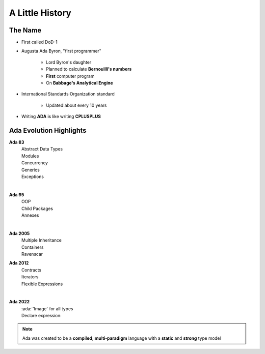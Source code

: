 ==================
A Little History
==================

----------
The Name
----------

* First called DoD-1
* Augusta Ada Byron, "first programmer"

   - Lord Byron's daughter
   - Planned to calculate **Bernouilli's numbers**
   - **First** computer program
   - On **Babbage's Analytical Engine**

* International Standards Organization standard

   - Updated about every 10 years

* Writing **ADA** is like writing **CPLUSPLUS**

--------------------------
Ada Evolution Highlights
--------------------------

.. container:: columns

 .. container:: column

  .. container:: latex_environment footnotesize

    **Ada 83**
       | Abstract Data Types
       | Modules
       | Concurrency
       | Generics
       | Exceptions
    |

    **Ada 95**
       | OOP
       | Child Packages
       | Annexes
    |

    **Ada 2005**
       | Multiple Inheritance
       | Containers
       | Ravenscar

 .. container:: column

  .. container:: latex_environment footnotesize

    **Ada 2012**
       | Contracts
       | Iterators
       | Flexible Expressions
    |

    **Ada 2022**
       | :ada:`'Image` for all types
       | Declare expression

.. note:: Ada was created to be a **compiled**, **multi-paradigm** language with a **static** and **strong** type model

